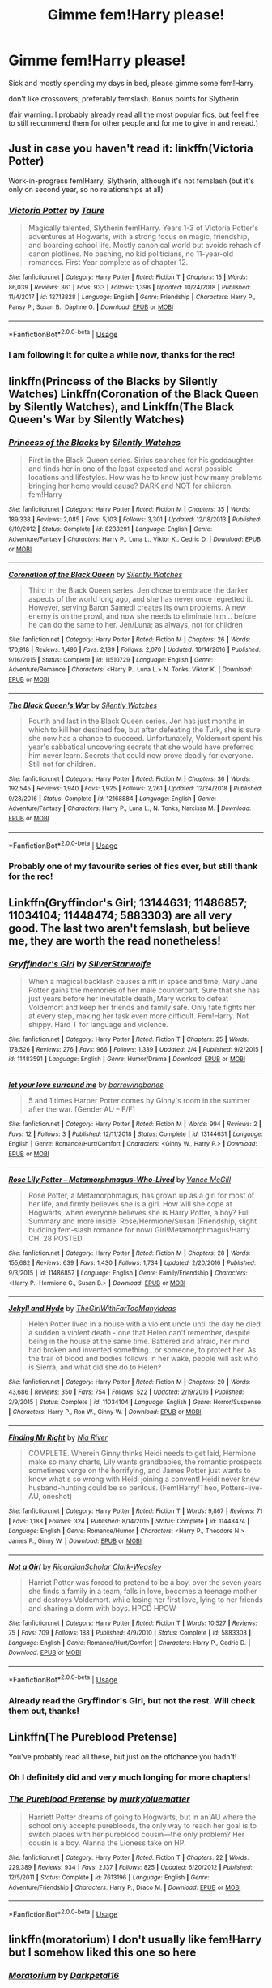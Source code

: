 #+TITLE: Gimme fem!Harry please!

* Gimme fem!Harry please!
:PROPERTIES:
:Author: Astrocatte
:Score: 27
:DateUnix: 1550707194.0
:DateShort: 2019-Feb-21
:FlairText: Request
:END:
Sick and mostly spending my days in bed, please gimme some fem!Harry

don't like crossovers, preferably femslash. Bonus points for Slytherin.

(fair warning: I probably already read all the most popular fics, but feel free to still recommend them for other people and for me to give in and reread.)


** Just in case you haven't read it: linkffn(Victoria Potter)

Work-in-progress fem!Harry, Slytherin, although it's not femslash (but it's only on second year, so no relationships at all)
:PROPERTIES:
:Author: Threedom_isnt_3
:Score: 15
:DateUnix: 1550717284.0
:DateShort: 2019-Feb-21
:END:

*** [[https://www.fanfiction.net/s/12713828/1/][*/Victoria Potter/*]] by [[https://www.fanfiction.net/u/883762/Taure][/Taure/]]

#+begin_quote
  Magically talented, Slytherin fem!Harry. Years 1-3 of Victoria Potter's adventures at Hogwarts, with a strong focus on magic, friendship, and boarding school life. Mostly canonical world but avoids rehash of canon plotlines. No bashing, no kid politicians, no 11-year-old romances. First Year complete as of chapter 12.
#+end_quote

^{/Site/:} ^{fanfiction.net} ^{*|*} ^{/Category/:} ^{Harry} ^{Potter} ^{*|*} ^{/Rated/:} ^{Fiction} ^{T} ^{*|*} ^{/Chapters/:} ^{15} ^{*|*} ^{/Words/:} ^{86,039} ^{*|*} ^{/Reviews/:} ^{361} ^{*|*} ^{/Favs/:} ^{933} ^{*|*} ^{/Follows/:} ^{1,396} ^{*|*} ^{/Updated/:} ^{10/24/2018} ^{*|*} ^{/Published/:} ^{11/4/2017} ^{*|*} ^{/id/:} ^{12713828} ^{*|*} ^{/Language/:} ^{English} ^{*|*} ^{/Genre/:} ^{Friendship} ^{*|*} ^{/Characters/:} ^{Harry} ^{P.,} ^{Pansy} ^{P.,} ^{Susan} ^{B.,} ^{Daphne} ^{G.} ^{*|*} ^{/Download/:} ^{[[http://www.ff2ebook.com/old/ffn-bot/index.php?id=12713828&source=ff&filetype=epub][EPUB]]} ^{or} ^{[[http://www.ff2ebook.com/old/ffn-bot/index.php?id=12713828&source=ff&filetype=mobi][MOBI]]}

--------------

*FanfictionBot*^{2.0.0-beta} | [[https://github.com/tusing/reddit-ffn-bot/wiki/Usage][Usage]]
:PROPERTIES:
:Author: FanfictionBot
:Score: 2
:DateUnix: 1550717298.0
:DateShort: 2019-Feb-21
:END:


*** I am following it for quite a while now, thanks for the rec!
:PROPERTIES:
:Author: Astrocatte
:Score: 2
:DateUnix: 1550738291.0
:DateShort: 2019-Feb-21
:END:


** linkffn(Princess of the Blacks by Silently Watches) Linkffn(Coronation of the Black Queen by Silently Watches), and Linkffn(The Black Queen's War by Silently Watches)
:PROPERTIES:
:Score: 7
:DateUnix: 1550731564.0
:DateShort: 2019-Feb-21
:END:

*** [[https://www.fanfiction.net/s/8233291/1/][*/Princess of the Blacks/*]] by [[https://www.fanfiction.net/u/4036441/Silently-Watches][/Silently Watches/]]

#+begin_quote
  First in the Black Queen series. Sirius searches for his goddaughter and finds her in one of the least expected and worst possible locations and lifestyles. How was he to know just how many problems bringing her home would cause? DARK and NOT for children. fem!Harry
#+end_quote

^{/Site/:} ^{fanfiction.net} ^{*|*} ^{/Category/:} ^{Harry} ^{Potter} ^{*|*} ^{/Rated/:} ^{Fiction} ^{M} ^{*|*} ^{/Chapters/:} ^{35} ^{*|*} ^{/Words/:} ^{189,338} ^{*|*} ^{/Reviews/:} ^{2,085} ^{*|*} ^{/Favs/:} ^{5,103} ^{*|*} ^{/Follows/:} ^{3,301} ^{*|*} ^{/Updated/:} ^{12/18/2013} ^{*|*} ^{/Published/:} ^{6/19/2012} ^{*|*} ^{/Status/:} ^{Complete} ^{*|*} ^{/id/:} ^{8233291} ^{*|*} ^{/Language/:} ^{English} ^{*|*} ^{/Genre/:} ^{Adventure/Fantasy} ^{*|*} ^{/Characters/:} ^{Harry} ^{P.,} ^{Luna} ^{L.,} ^{Viktor} ^{K.,} ^{Cedric} ^{D.} ^{*|*} ^{/Download/:} ^{[[http://www.ff2ebook.com/old/ffn-bot/index.php?id=8233291&source=ff&filetype=epub][EPUB]]} ^{or} ^{[[http://www.ff2ebook.com/old/ffn-bot/index.php?id=8233291&source=ff&filetype=mobi][MOBI]]}

--------------

[[https://www.fanfiction.net/s/11510729/1/][*/Coronation of the Black Queen/*]] by [[https://www.fanfiction.net/u/4036441/Silently-Watches][/Silently Watches/]]

#+begin_quote
  Third in the Black Queen series. Jen chose to embrace the darker aspects of the world long ago, and she has never once regretted it. However, serving Baron Samedi creates its own problems. A new enemy is on the prowl, and now she needs to eliminate him... before he can do the same to her. Jen/Luna; as always, not for children
#+end_quote

^{/Site/:} ^{fanfiction.net} ^{*|*} ^{/Category/:} ^{Harry} ^{Potter} ^{*|*} ^{/Rated/:} ^{Fiction} ^{M} ^{*|*} ^{/Chapters/:} ^{26} ^{*|*} ^{/Words/:} ^{170,918} ^{*|*} ^{/Reviews/:} ^{1,496} ^{*|*} ^{/Favs/:} ^{2,139} ^{*|*} ^{/Follows/:} ^{2,070} ^{*|*} ^{/Updated/:} ^{10/14/2016} ^{*|*} ^{/Published/:} ^{9/16/2015} ^{*|*} ^{/Status/:} ^{Complete} ^{*|*} ^{/id/:} ^{11510729} ^{*|*} ^{/Language/:} ^{English} ^{*|*} ^{/Genre/:} ^{Adventure/Romance} ^{*|*} ^{/Characters/:} ^{<Harry} ^{P.,} ^{Luna} ^{L.>} ^{N.} ^{Tonks,} ^{Viktor} ^{K.} ^{*|*} ^{/Download/:} ^{[[http://www.ff2ebook.com/old/ffn-bot/index.php?id=11510729&source=ff&filetype=epub][EPUB]]} ^{or} ^{[[http://www.ff2ebook.com/old/ffn-bot/index.php?id=11510729&source=ff&filetype=mobi][MOBI]]}

--------------

[[https://www.fanfiction.net/s/12168884/1/][*/The Black Queen's War/*]] by [[https://www.fanfiction.net/u/4036441/Silently-Watches][/Silently Watches/]]

#+begin_quote
  Fourth and last in the Black Queen series. Jen has just months in which to kill her destined foe, but after defeating the Turk, she is sure she now has a chance to succeed. Unfortunately, Voldemort spent his year's sabbatical uncovering secrets that she would have preferred him never learn. Secrets that could now prove deadly for everyone. Still not for children.
#+end_quote

^{/Site/:} ^{fanfiction.net} ^{*|*} ^{/Category/:} ^{Harry} ^{Potter} ^{*|*} ^{/Rated/:} ^{Fiction} ^{M} ^{*|*} ^{/Chapters/:} ^{36} ^{*|*} ^{/Words/:} ^{192,545} ^{*|*} ^{/Reviews/:} ^{1,940} ^{*|*} ^{/Favs/:} ^{1,925} ^{*|*} ^{/Follows/:} ^{2,261} ^{*|*} ^{/Updated/:} ^{12/24/2018} ^{*|*} ^{/Published/:} ^{9/28/2016} ^{*|*} ^{/Status/:} ^{Complete} ^{*|*} ^{/id/:} ^{12168884} ^{*|*} ^{/Language/:} ^{English} ^{*|*} ^{/Genre/:} ^{Adventure/Fantasy} ^{*|*} ^{/Characters/:} ^{Harry} ^{P.,} ^{Luna} ^{L.,} ^{N.} ^{Tonks,} ^{Narcissa} ^{M.} ^{*|*} ^{/Download/:} ^{[[http://www.ff2ebook.com/old/ffn-bot/index.php?id=12168884&source=ff&filetype=epub][EPUB]]} ^{or} ^{[[http://www.ff2ebook.com/old/ffn-bot/index.php?id=12168884&source=ff&filetype=mobi][MOBI]]}

--------------

*FanfictionBot*^{2.0.0-beta} | [[https://github.com/tusing/reddit-ffn-bot/wiki/Usage][Usage]]
:PROPERTIES:
:Author: FanfictionBot
:Score: 1
:DateUnix: 1550731590.0
:DateShort: 2019-Feb-21
:END:


*** Probably one of my favourite series of fics ever, but still thank for the rec!
:PROPERTIES:
:Author: Astrocatte
:Score: 1
:DateUnix: 1550738246.0
:DateShort: 2019-Feb-21
:END:


** Linkffn(Gryffindor's Girl; 13144631; 11486857; 11034104; 11448474; 5883303) are all very good. The last two aren't femslash, but believe me, they are worth the read nonetheless!
:PROPERTIES:
:Author: kayjayme813
:Score: 5
:DateUnix: 1550712907.0
:DateShort: 2019-Feb-21
:END:

*** [[https://www.fanfiction.net/s/11483591/1/][*/Gryffindor's Girl/*]] by [[https://www.fanfiction.net/u/1936882/SilverStarwolfe][/SilverStarwolfe/]]

#+begin_quote
  When a magical backlash causes a rift in space and time, Mary Jane Potter gains the memories of her male counterpart. Sure that she has just years before her inevitable death, Mary works to defeat Voldemort and keep her friends and family safe. Only fate fights her at every step, making her task even more difficult. Fem!Harry. Not shippy. Hard T for language and violence.
#+end_quote

^{/Site/:} ^{fanfiction.net} ^{*|*} ^{/Category/:} ^{Harry} ^{Potter} ^{*|*} ^{/Rated/:} ^{Fiction} ^{T} ^{*|*} ^{/Chapters/:} ^{25} ^{*|*} ^{/Words/:} ^{178,526} ^{*|*} ^{/Reviews/:} ^{276} ^{*|*} ^{/Favs/:} ^{966} ^{*|*} ^{/Follows/:} ^{1,339} ^{*|*} ^{/Updated/:} ^{2/4} ^{*|*} ^{/Published/:} ^{9/2/2015} ^{*|*} ^{/id/:} ^{11483591} ^{*|*} ^{/Language/:} ^{English} ^{*|*} ^{/Genre/:} ^{Humor/Drama} ^{*|*} ^{/Download/:} ^{[[http://www.ff2ebook.com/old/ffn-bot/index.php?id=11483591&source=ff&filetype=epub][EPUB]]} ^{or} ^{[[http://www.ff2ebook.com/old/ffn-bot/index.php?id=11483591&source=ff&filetype=mobi][MOBI]]}

--------------

[[https://www.fanfiction.net/s/13144631/1/][*/let your love surround me/*]] by [[https://www.fanfiction.net/u/8748691/borrowingbones][/borrowingbones/]]

#+begin_quote
  5 and 1 times Harper Potter comes by Ginny's room in the summer after the war. [Gender AU -- F/F]
#+end_quote

^{/Site/:} ^{fanfiction.net} ^{*|*} ^{/Category/:} ^{Harry} ^{Potter} ^{*|*} ^{/Rated/:} ^{Fiction} ^{M} ^{*|*} ^{/Words/:} ^{994} ^{*|*} ^{/Reviews/:} ^{2} ^{*|*} ^{/Favs/:} ^{12} ^{*|*} ^{/Follows/:} ^{3} ^{*|*} ^{/Published/:} ^{12/11/2018} ^{*|*} ^{/Status/:} ^{Complete} ^{*|*} ^{/id/:} ^{13144631} ^{*|*} ^{/Language/:} ^{English} ^{*|*} ^{/Genre/:} ^{Romance/Hurt/Comfort} ^{*|*} ^{/Characters/:} ^{<Ginny} ^{W.,} ^{Harry} ^{P.>} ^{*|*} ^{/Download/:} ^{[[http://www.ff2ebook.com/old/ffn-bot/index.php?id=13144631&source=ff&filetype=epub][EPUB]]} ^{or} ^{[[http://www.ff2ebook.com/old/ffn-bot/index.php?id=13144631&source=ff&filetype=mobi][MOBI]]}

--------------

[[https://www.fanfiction.net/s/11486857/1/][*/Rose Lily Potter -- Metamorphmagus-Who-Lived/*]] by [[https://www.fanfiction.net/u/670787/Vance-McGill][/Vance McGill/]]

#+begin_quote
  Rose Potter, a Metamorphmagus, has grown up as a girl for most of her life, and firmly believes she is a girl. How will she cope at Hogwarts, when everyone believes she is Harry Potter, a boy? Full Summary and more inside. Rose/Hermione/Susan (Friendship, slight budding fem-slash romance for now) Girl!Metamorphmagus!Harry CH. 28 POSTED.
#+end_quote

^{/Site/:} ^{fanfiction.net} ^{*|*} ^{/Category/:} ^{Harry} ^{Potter} ^{*|*} ^{/Rated/:} ^{Fiction} ^{M} ^{*|*} ^{/Chapters/:} ^{28} ^{*|*} ^{/Words/:} ^{155,682} ^{*|*} ^{/Reviews/:} ^{639} ^{*|*} ^{/Favs/:} ^{1,430} ^{*|*} ^{/Follows/:} ^{1,734} ^{*|*} ^{/Updated/:} ^{2/20/2016} ^{*|*} ^{/Published/:} ^{9/3/2015} ^{*|*} ^{/id/:} ^{11486857} ^{*|*} ^{/Language/:} ^{English} ^{*|*} ^{/Genre/:} ^{Family/Friendship} ^{*|*} ^{/Characters/:} ^{<Harry} ^{P.,} ^{Hermione} ^{G.,} ^{Susan} ^{B.>} ^{*|*} ^{/Download/:} ^{[[http://www.ff2ebook.com/old/ffn-bot/index.php?id=11486857&source=ff&filetype=epub][EPUB]]} ^{or} ^{[[http://www.ff2ebook.com/old/ffn-bot/index.php?id=11486857&source=ff&filetype=mobi][MOBI]]}

--------------

[[https://www.fanfiction.net/s/11034104/1/][*/Jekyll and Hyde/*]] by [[https://www.fanfiction.net/u/2298556/TheGirlWithFarTooManyIdeas][/TheGirlWithFarTooManyIdeas/]]

#+begin_quote
  Helen Potter lived in a house with a violent uncle until the day he died a sudden a violent death - one that Helen can't remember, despite being in the house at the same time. Battered and afraid, her mind had broken and invented something...or someone, to protect her. As the trail of blood and bodies follows in her wake, people will ask who is Sierra, and what did she do to Helen?
#+end_quote

^{/Site/:} ^{fanfiction.net} ^{*|*} ^{/Category/:} ^{Harry} ^{Potter} ^{*|*} ^{/Rated/:} ^{Fiction} ^{M} ^{*|*} ^{/Chapters/:} ^{20} ^{*|*} ^{/Words/:} ^{43,686} ^{*|*} ^{/Reviews/:} ^{350} ^{*|*} ^{/Favs/:} ^{754} ^{*|*} ^{/Follows/:} ^{522} ^{*|*} ^{/Updated/:} ^{2/19/2016} ^{*|*} ^{/Published/:} ^{2/9/2015} ^{*|*} ^{/Status/:} ^{Complete} ^{*|*} ^{/id/:} ^{11034104} ^{*|*} ^{/Language/:} ^{English} ^{*|*} ^{/Genre/:} ^{Horror/Suspense} ^{*|*} ^{/Characters/:} ^{Harry} ^{P.,} ^{Ron} ^{W.,} ^{Ginny} ^{W.} ^{*|*} ^{/Download/:} ^{[[http://www.ff2ebook.com/old/ffn-bot/index.php?id=11034104&source=ff&filetype=epub][EPUB]]} ^{or} ^{[[http://www.ff2ebook.com/old/ffn-bot/index.php?id=11034104&source=ff&filetype=mobi][MOBI]]}

--------------

[[https://www.fanfiction.net/s/11448474/1/][*/Finding Mr Right/*]] by [[https://www.fanfiction.net/u/780029/Nia-River][/Nia River/]]

#+begin_quote
  COMPLETE. Wherein Ginny thinks Heidi needs to get laid, Hermione make so many charts, Lily wants grandbabies, the romantic prospects sometimes verge on the horrifying, and James Potter just wants to know what's so wrong with Heidi joining a convent! Heidi never knew husband-hunting could be so perilous. (Fem!Harry/Theo, Potters-live-AU, oneshot)
#+end_quote

^{/Site/:} ^{fanfiction.net} ^{*|*} ^{/Category/:} ^{Harry} ^{Potter} ^{*|*} ^{/Rated/:} ^{Fiction} ^{T} ^{*|*} ^{/Words/:} ^{9,867} ^{*|*} ^{/Reviews/:} ^{71} ^{*|*} ^{/Favs/:} ^{1,188} ^{*|*} ^{/Follows/:} ^{324} ^{*|*} ^{/Published/:} ^{8/14/2015} ^{*|*} ^{/Status/:} ^{Complete} ^{*|*} ^{/id/:} ^{11448474} ^{*|*} ^{/Language/:} ^{English} ^{*|*} ^{/Genre/:} ^{Romance/Humor} ^{*|*} ^{/Characters/:} ^{<Harry} ^{P.,} ^{Theodore} ^{N.>} ^{James} ^{P.,} ^{Ginny} ^{W.} ^{*|*} ^{/Download/:} ^{[[http://www.ff2ebook.com/old/ffn-bot/index.php?id=11448474&source=ff&filetype=epub][EPUB]]} ^{or} ^{[[http://www.ff2ebook.com/old/ffn-bot/index.php?id=11448474&source=ff&filetype=mobi][MOBI]]}

--------------

[[https://www.fanfiction.net/s/5883303/1/][*/Not a Girl/*]] by [[https://www.fanfiction.net/u/1358445/RicardianScholar-Clark-Weasley][/RicardianScholar Clark-Weasley/]]

#+begin_quote
  Harriet Potter was forced to pretend to be a boy. over the seven years she finds a family in a team, falls in love, becomes a teenage mother and destroys Voldemort. while losing her first love, lying to her friends and sharing a dorm with boys. HPCD HPOW
#+end_quote

^{/Site/:} ^{fanfiction.net} ^{*|*} ^{/Category/:} ^{Harry} ^{Potter} ^{*|*} ^{/Rated/:} ^{Fiction} ^{T} ^{*|*} ^{/Words/:} ^{10,527} ^{*|*} ^{/Reviews/:} ^{75} ^{*|*} ^{/Favs/:} ^{709} ^{*|*} ^{/Follows/:} ^{188} ^{*|*} ^{/Published/:} ^{4/9/2010} ^{*|*} ^{/Status/:} ^{Complete} ^{*|*} ^{/id/:} ^{5883303} ^{*|*} ^{/Language/:} ^{English} ^{*|*} ^{/Genre/:} ^{Romance/Hurt/Comfort} ^{*|*} ^{/Characters/:} ^{Harry} ^{P.,} ^{Cedric} ^{D.} ^{*|*} ^{/Download/:} ^{[[http://www.ff2ebook.com/old/ffn-bot/index.php?id=5883303&source=ff&filetype=epub][EPUB]]} ^{or} ^{[[http://www.ff2ebook.com/old/ffn-bot/index.php?id=5883303&source=ff&filetype=mobi][MOBI]]}

--------------

*FanfictionBot*^{2.0.0-beta} | [[https://github.com/tusing/reddit-ffn-bot/wiki/Usage][Usage]]
:PROPERTIES:
:Author: FanfictionBot
:Score: 3
:DateUnix: 1550712931.0
:DateShort: 2019-Feb-21
:END:


*** Already read the Gryffindor's Girl, but not the rest. Will check them out, thanks!
:PROPERTIES:
:Author: Astrocatte
:Score: 2
:DateUnix: 1550738493.0
:DateShort: 2019-Feb-21
:END:


** Linkffn(The Pureblood Pretense)

You've probably read all these, but just on the offchance you hadn't!
:PROPERTIES:
:Author: thinsponeeded
:Score: 6
:DateUnix: 1550722867.0
:DateShort: 2019-Feb-21
:END:

*** Oh I definitely did and very much longing for more chapters!
:PROPERTIES:
:Author: Astrocatte
:Score: 3
:DateUnix: 1550738571.0
:DateShort: 2019-Feb-21
:END:


*** [[https://www.fanfiction.net/s/7613196/1/][*/The Pureblood Pretense/*]] by [[https://www.fanfiction.net/u/3489773/murkybluematter][/murkybluematter/]]

#+begin_quote
  Harriett Potter dreams of going to Hogwarts, but in an AU where the school only accepts purebloods, the only way to reach her goal is to switch places with her pureblood cousin---the only problem? Her cousin is a boy. Alanna the Lioness take on HP.
#+end_quote

^{/Site/:} ^{fanfiction.net} ^{*|*} ^{/Category/:} ^{Harry} ^{Potter} ^{*|*} ^{/Rated/:} ^{Fiction} ^{T} ^{*|*} ^{/Chapters/:} ^{22} ^{*|*} ^{/Words/:} ^{229,389} ^{*|*} ^{/Reviews/:} ^{934} ^{*|*} ^{/Favs/:} ^{2,137} ^{*|*} ^{/Follows/:} ^{825} ^{*|*} ^{/Updated/:} ^{6/20/2012} ^{*|*} ^{/Published/:} ^{12/5/2011} ^{*|*} ^{/Status/:} ^{Complete} ^{*|*} ^{/id/:} ^{7613196} ^{*|*} ^{/Language/:} ^{English} ^{*|*} ^{/Genre/:} ^{Adventure/Friendship} ^{*|*} ^{/Characters/:} ^{Harry} ^{P.,} ^{Draco} ^{M.} ^{*|*} ^{/Download/:} ^{[[http://www.ff2ebook.com/old/ffn-bot/index.php?id=7613196&source=ff&filetype=epub][EPUB]]} ^{or} ^{[[http://www.ff2ebook.com/old/ffn-bot/index.php?id=7613196&source=ff&filetype=mobi][MOBI]]}

--------------

*FanfictionBot*^{2.0.0-beta} | [[https://github.com/tusing/reddit-ffn-bot/wiki/Usage][Usage]]
:PROPERTIES:
:Author: FanfictionBot
:Score: 1
:DateUnix: 1550722879.0
:DateShort: 2019-Feb-21
:END:


** linkffn(moratorium) I don't usually like fem!Harry but I somehow liked this one so here
:PROPERTIES:
:Author: mychllr
:Score: 6
:DateUnix: 1550725161.0
:DateShort: 2019-Feb-21
:END:

*** [[https://www.fanfiction.net/s/9486886/1/][*/Moratorium/*]] by [[https://www.fanfiction.net/u/2697189/Darkpetal16][/Darkpetal16/]]

#+begin_quote
  Harry Potter could never be the hero. But, she might make a great villain. -COMPLETE- F!Harry Fem!Harry Gray!Harry
#+end_quote

^{/Site/:} ^{fanfiction.net} ^{*|*} ^{/Category/:} ^{Harry} ^{Potter} ^{*|*} ^{/Rated/:} ^{Fiction} ^{T} ^{*|*} ^{/Chapters/:} ^{7} ^{*|*} ^{/Words/:} ^{218,497} ^{*|*} ^{/Reviews/:} ^{1,454} ^{*|*} ^{/Favs/:} ^{6,859} ^{*|*} ^{/Follows/:} ^{3,881} ^{*|*} ^{/Updated/:} ^{1/18/2015} ^{*|*} ^{/Published/:} ^{7/13/2013} ^{*|*} ^{/Status/:} ^{Complete} ^{*|*} ^{/id/:} ^{9486886} ^{*|*} ^{/Language/:} ^{English} ^{*|*} ^{/Genre/:} ^{Adventure/Humor} ^{*|*} ^{/Characters/:} ^{Harry} ^{P.,} ^{Tom} ^{R.} ^{Jr.,} ^{Basilisk} ^{*|*} ^{/Download/:} ^{[[http://www.ff2ebook.com/old/ffn-bot/index.php?id=9486886&source=ff&filetype=epub][EPUB]]} ^{or} ^{[[http://www.ff2ebook.com/old/ffn-bot/index.php?id=9486886&source=ff&filetype=mobi][MOBI]]}

--------------

*FanfictionBot*^{2.0.0-beta} | [[https://github.com/tusing/reddit-ffn-bot/wiki/Usage][Usage]]
:PROPERTIES:
:Author: FanfictionBot
:Score: 3
:DateUnix: 1550725209.0
:DateShort: 2019-Feb-21
:END:


*** I also liked it, thanks for the rec!
:PROPERTIES:
:Author: Astrocatte
:Score: 2
:DateUnix: 1550738657.0
:DateShort: 2019-Feb-21
:END:


** [[https://m.fanfiction.net/s/12768475/1/Mistakes-and-Second-Chances]]
:PROPERTIES:
:Author: BlazorkAtWork
:Score: 3
:DateUnix: 1550711226.0
:DateShort: 2019-Feb-21
:END:

*** Just got to the latest chapter of this before making the post!
:PROPERTIES:
:Author: Astrocatte
:Score: 2
:DateUnix: 1550738356.0
:DateShort: 2019-Feb-21
:END:


** Can recommend linkffn(The Silent World of Cassandra Evans) and linkffn(Mary Potter 1: the Call to Adventure) plus their respective sequels if you haven't read them already.
:PROPERTIES:
:Author: Hellothere_1
:Score: 5
:DateUnix: 1550739452.0
:DateShort: 2019-Feb-21
:END:

*** Already read The Silent World (twice even), but never heard of Mary Potter, looks interesting, will definitely check it out!
:PROPERTIES:
:Author: Astrocatte
:Score: 1
:DateUnix: 1550739695.0
:DateShort: 2019-Feb-21
:END:


** linkffn(Unbroken Saviour; Quia Mea Familia)
:PROPERTIES:
:Author: nauze18
:Score: 3
:DateUnix: 1550713317.0
:DateShort: 2019-Feb-21
:END:

*** [[https://www.fanfiction.net/s/12025821/1/][*/The Unbroken Saviour/*]] by [[https://www.fanfiction.net/u/8013172/ElegantlyDone][/ElegantlyDone/]]

#+begin_quote
  Harry Potter gets captured in his 6th year, only to die and get sent back in time.. with a twist. He is reborn a girl with wild and uncontrollable magic as he tries to stop Voldemort's first rise to power with the help of Dumbledore. Can he change the future? Or is it set in stone?
#+end_quote

^{/Site/:} ^{fanfiction.net} ^{*|*} ^{/Category/:} ^{Harry} ^{Potter} ^{*|*} ^{/Rated/:} ^{Fiction} ^{T} ^{*|*} ^{/Chapters/:} ^{35} ^{*|*} ^{/Words/:} ^{206,242} ^{*|*} ^{/Reviews/:} ^{398} ^{*|*} ^{/Favs/:} ^{931} ^{*|*} ^{/Follows/:} ^{1,319} ^{*|*} ^{/Updated/:} ^{12/15/2018} ^{*|*} ^{/Published/:} ^{6/30/2016} ^{*|*} ^{/id/:} ^{12025821} ^{*|*} ^{/Language/:} ^{English} ^{*|*} ^{/Genre/:} ^{Adventure/Family} ^{*|*} ^{/Characters/:} ^{Harry} ^{P.,} ^{Albus} ^{D.} ^{*|*} ^{/Download/:} ^{[[http://www.ff2ebook.com/old/ffn-bot/index.php?id=12025821&source=ff&filetype=epub][EPUB]]} ^{or} ^{[[http://www.ff2ebook.com/old/ffn-bot/index.php?id=12025821&source=ff&filetype=mobi][MOBI]]}

--------------

[[https://www.fanfiction.net/s/12760210/1/][*/Quia Mea Familia/*]] by [[https://www.fanfiction.net/u/10068548/Rynna-Aurelia][/Rynna Aurelia/]]

#+begin_quote
  OR: Where no one's quite sure what happened other than weird magic stuff, Lily refuses to take bull of any kind, James is going to fix the Wizengamot if it's the last thing he does (As well as possibly curse a Death Eater into next week), and everyone's a little bit broken---particularly Charlotte Potter. But, she thinks she might begin to heal, with her parents here. Eventually.
#+end_quote

^{/Site/:} ^{fanfiction.net} ^{*|*} ^{/Category/:} ^{Harry} ^{Potter} ^{*|*} ^{/Rated/:} ^{Fiction} ^{T} ^{*|*} ^{/Chapters/:} ^{18} ^{*|*} ^{/Words/:} ^{76,013} ^{*|*} ^{/Reviews/:} ^{66} ^{*|*} ^{/Favs/:} ^{132} ^{*|*} ^{/Follows/:} ^{248} ^{*|*} ^{/Updated/:} ^{1/31} ^{*|*} ^{/Published/:} ^{12/15/2017} ^{*|*} ^{/id/:} ^{12760210} ^{*|*} ^{/Language/:} ^{English} ^{*|*} ^{/Genre/:} ^{Drama/Family} ^{*|*} ^{/Characters/:} ^{<James} ^{P.,} ^{Lily} ^{Evans} ^{P.>} ^{Harry} ^{P.} ^{*|*} ^{/Download/:} ^{[[http://www.ff2ebook.com/old/ffn-bot/index.php?id=12760210&source=ff&filetype=epub][EPUB]]} ^{or} ^{[[http://www.ff2ebook.com/old/ffn-bot/index.php?id=12760210&source=ff&filetype=mobi][MOBI]]}

--------------

*FanfictionBot*^{2.0.0-beta} | [[https://github.com/tusing/reddit-ffn-bot/wiki/Usage][Usage]]
:PROPERTIES:
:Author: FanfictionBot
:Score: 2
:DateUnix: 1550713331.0
:DateShort: 2019-Feb-21
:END:


*** Thanks, will check them out!
:PROPERTIES:
:Author: Astrocatte
:Score: 1
:DateUnix: 1550738540.0
:DateShort: 2019-Feb-21
:END:


** I'm writing a Fem!Harry story, with the twist that almost the entire magical world is female, with like ten witches for every wizard... and it's a very different magical world as a result. Story hasn't reached Hogwarts yet, but we've had a lot of magic.

linkao3(12861492)
:PROPERTIES:
:Author: Dina-M
:Score: 3
:DateUnix: 1550742903.0
:DateShort: 2019-Feb-21
:END:

*** [[https://archiveofourown.org/works/12861492][*/Holly Potter and the Witching World/*]] by [[https://www.archiveofourown.org/users/D_M_Nealey/pseuds/D_M_Nealey][/D_M_Nealey/]]

#+begin_quote
  All Holly Potter wanted was to know was what strange and mysterious secret was hidden in that cupboard under the stairs, which her aunt and uncle never let her go near... and what did it have to do with "those lesbian freaks" Aunt Petunia would complain about? (Total AU, in which 90% of the magical world is female.)
#+end_quote

^{/Site/:} ^{Archive} ^{of} ^{Our} ^{Own} ^{*|*} ^{/Fandom/:} ^{Harry} ^{Potter} ^{-} ^{J.} ^{K.} ^{Rowling} ^{*|*} ^{/Published/:} ^{2017-12-01} ^{*|*} ^{/Updated/:} ^{2018-03-23} ^{*|*} ^{/Words/:} ^{34131} ^{*|*} ^{/Chapters/:} ^{7/?} ^{*|*} ^{/Comments/:} ^{53} ^{*|*} ^{/Kudos/:} ^{146} ^{*|*} ^{/Bookmarks/:} ^{35} ^{*|*} ^{/Hits/:} ^{7140} ^{*|*} ^{/ID/:} ^{12861492} ^{*|*} ^{/Download/:} ^{[[https://archiveofourown.org/downloads/D_/D_M_Nealey/12861492/Holly%20Potter%20and%20the%20Witching.epub?updated_at=1550052555][EPUB]]} ^{or} ^{[[https://archiveofourown.org/downloads/D_/D_M_Nealey/12861492/Holly%20Potter%20and%20the%20Witching.mobi?updated_at=1550052555][MOBI]]}

--------------

*FanfictionBot*^{2.0.0-beta} | [[https://github.com/tusing/reddit-ffn-bot/wiki/Usage][Usage]]
:PROPERTIES:
:Author: FanfictionBot
:Score: 1
:DateUnix: 1550742911.0
:DateShort: 2019-Feb-21
:END:


** linkffn(A butterfly effect by SlyGoddess)

Sadly dead, I still love the description of PP vs SB mentioned in canon.
:PROPERTIES:
:Author: BobVosh
:Score: 2
:DateUnix: 1550739127.0
:DateShort: 2019-Feb-21
:END:

*** [[https://www.fanfiction.net/s/6008512/1/][*/A Butterfly Effect/*]] by [[https://www.fanfiction.net/u/468338/SlyGoddess][/SlyGoddess/]]

#+begin_quote
  A simple choice: today or tomorrow? Conceived a day earlier, a heroine, not a hero, is born. With every step, with every waking breath, Harriet Lily Potter rewrites history. But is the world truly ready to be rewritten? Does Ginny Weasley fully comprehend what it might mean to befriend this lonely, love-starved girl? - Femslash&Het - H/G main - Full summary inside -BACK FROM HIATUS
#+end_quote

^{/Site/:} ^{fanfiction.net} ^{*|*} ^{/Category/:} ^{Harry} ^{Potter} ^{*|*} ^{/Rated/:} ^{Fiction} ^{M} ^{*|*} ^{/Chapters/:} ^{28} ^{*|*} ^{/Words/:} ^{450,130} ^{*|*} ^{/Reviews/:} ^{1,453} ^{*|*} ^{/Favs/:} ^{1,516} ^{*|*} ^{/Follows/:} ^{1,624} ^{*|*} ^{/Updated/:} ^{2/20/2013} ^{*|*} ^{/Published/:} ^{5/29/2010} ^{*|*} ^{/id/:} ^{6008512} ^{*|*} ^{/Language/:} ^{English} ^{*|*} ^{/Genre/:} ^{Adventure/Romance} ^{*|*} ^{/Characters/:} ^{Harry} ^{P.,} ^{Ginny} ^{W.} ^{*|*} ^{/Download/:} ^{[[http://www.ff2ebook.com/old/ffn-bot/index.php?id=6008512&source=ff&filetype=epub][EPUB]]} ^{or} ^{[[http://www.ff2ebook.com/old/ffn-bot/index.php?id=6008512&source=ff&filetype=mobi][MOBI]]}

--------------

*FanfictionBot*^{2.0.0-beta} | [[https://github.com/tusing/reddit-ffn-bot/wiki/Usage][Usage]]
:PROPERTIES:
:Author: FanfictionBot
:Score: 1
:DateUnix: 1550739142.0
:DateShort: 2019-Feb-21
:END:


*** Looks interesting, thanks for the rec!
:PROPERTIES:
:Author: Astrocatte
:Score: 1
:DateUnix: 1550739758.0
:DateShort: 2019-Feb-21
:END:

**** Sexuality is a big part of it, but its not a smut fic as a warning.
:PROPERTIES:
:Author: BobVosh
:Score: 2
:DateUnix: 1550740714.0
:DateShort: 2019-Feb-21
:END:


*** Isn't that the one where Quirrelmort randomly rapes some students?
:PROPERTIES:
:Author: derivative_of_life
:Score: 1
:DateUnix: 1550834914.0
:DateShort: 2019-Feb-22
:END:


** There was one story that started out with Harry going up in the girls dorm (the stairs actually let him up), which ended up with Harry being a trans girl. I wish that I saved the link, because it took the story all the way to the end, where Harry becomes a girl, gets moved into the girls dorm, and still ends up with Ginny.

It was fairly well written, but I haven't been able to find it since I read it...
:PROPERTIES:
:Author: Arcturus572
:Score: 2
:DateUnix: 1550750335.0
:DateShort: 2019-Feb-21
:END:

*** Is it this one? linkffn([[https://www.fanfiction.net/s/12507814/1/]])?
:PROPERTIES:
:Author: bonsly24
:Score: 2
:DateUnix: 1550754843.0
:DateShort: 2019-Feb-21
:END:

**** [[https://www.fanfiction.net/s/12507814/1/][*/Magical Metamorphosis/*]] by [[https://www.fanfiction.net/u/1195888/Eon-the-Dragon-Mage][/Eon the Dragon Mage/]]

#+begin_quote
  Concerned when Hermione sleeps late, Harry decides to check on her and climbs the Gryffindor Girls' Stairs. This begins a journey of self-exploration and transition for Harry as she blossoms into her true self. Transgender Characters. Trans Girl!Harry Potter. [Sporadic Updates - Not Abandoned]
#+end_quote

^{/Site/:} ^{fanfiction.net} ^{*|*} ^{/Category/:} ^{Harry} ^{Potter} ^{*|*} ^{/Rated/:} ^{Fiction} ^{T} ^{*|*} ^{/Chapters/:} ^{15} ^{*|*} ^{/Words/:} ^{136,688} ^{*|*} ^{/Reviews/:} ^{245} ^{*|*} ^{/Favs/:} ^{565} ^{*|*} ^{/Follows/:} ^{732} ^{*|*} ^{/Updated/:} ^{9/2/2018} ^{*|*} ^{/Published/:} ^{5/28/2017} ^{*|*} ^{/id/:} ^{12507814} ^{*|*} ^{/Language/:} ^{English} ^{*|*} ^{/Characters/:} ^{Harry} ^{P.,} ^{Ron} ^{W.,} ^{Hermione} ^{G.} ^{*|*} ^{/Download/:} ^{[[http://www.ff2ebook.com/old/ffn-bot/index.php?id=12507814&source=ff&filetype=epub][EPUB]]} ^{or} ^{[[http://www.ff2ebook.com/old/ffn-bot/index.php?id=12507814&source=ff&filetype=mobi][MOBI]]}

--------------

*FanfictionBot*^{2.0.0-beta} | [[https://github.com/tusing/reddit-ffn-bot/wiki/Usage][Usage]]
:PROPERTIES:
:Author: FanfictionBot
:Score: 1
:DateUnix: 1550754853.0
:DateShort: 2019-Feb-21
:END:


**** Yes! Thank you!
:PROPERTIES:
:Author: Arcturus572
:Score: 1
:DateUnix: 1550755148.0
:DateShort: 2019-Feb-21
:END:


*** I think I've read that one, but also can't remember what is was. Good fic that.
:PROPERTIES:
:Author: Astrocatte
:Score: 1
:DateUnix: 1550751179.0
:DateShort: 2019-Feb-21
:END:


** I don't really have any suggestions, I was thinking of writing one but getting all the details together is just too much work to do alone lol
:PROPERTIES:
:Author: YOB1997
:Score: 2
:DateUnix: 1550715507.0
:DateShort: 2019-Feb-21
:END:


** These are my own, but I hope you enjoy them.

[[https://www.fanfiction.net/s/13164994/1/Nicole-Potter-The-Fragile-but-Powerful]]

[[https://www.fanfiction.net/s/12379205/1/Lilith-Halestorm-The-Girl-Who-Lived]]
:PROPERTIES:
:Author: MusenUse_KC21
:Score: 1
:DateUnix: 1550715157.0
:DateShort: 2019-Feb-21
:END:

*** Thanks for sharing them, will check out!
:PROPERTIES:
:Author: Astrocatte
:Score: 1
:DateUnix: 1550738795.0
:DateShort: 2019-Feb-21
:END:


** [[https://m.fanfiction.net/s/11637611/1/The-Silent-World-of-Cassandra-Evans]]

[[https://m.fanfiction.net/s/11401618/1/Black-Madness]]
:PROPERTIES:
:Author: Sang-Lys
:Score: 1
:DateUnix: 1550739047.0
:DateShort: 2019-Feb-21
:END:


** Does anyone have a Mary Jane Potter story link. I am looking for the one that has her living with Sirius and Remus.
:PROPERTIES:
:Author: SelahPeverell
:Score: 1
:DateUnix: 1556470778.0
:DateShort: 2019-Apr-28
:END:


** There ‘is' a fem!harry in linkffn(core threads), but she's just a side character in an alternate universe the main (and male) harry visits...
:PROPERTIES:
:Author: Sefera17
:Score: 1
:DateUnix: 1550728834.0
:DateShort: 2019-Feb-21
:END:

*** [[https://www.fanfiction.net/s/10136172/1/][*/Core Threads/*]] by [[https://www.fanfiction.net/u/4665282/theaceoffire][/theaceoffire/]]

#+begin_quote
  A young boy in a dark cupboard is in great pain. An unusual power will allow him to heal himself, help others, and grow strong in a world of magic. Eventual God-like Harry, Unsure of eventual pairings. Alternate Universe, possible universe/dimension traveling in the future.
#+end_quote

^{/Site/:} ^{fanfiction.net} ^{*|*} ^{/Category/:} ^{Harry} ^{Potter} ^{*|*} ^{/Rated/:} ^{Fiction} ^{M} ^{*|*} ^{/Chapters/:} ^{73} ^{*|*} ^{/Words/:} ^{376,980} ^{*|*} ^{/Reviews/:} ^{5,487} ^{*|*} ^{/Favs/:} ^{10,029} ^{*|*} ^{/Follows/:} ^{10,873} ^{*|*} ^{/Updated/:} ^{5/28/2017} ^{*|*} ^{/Published/:} ^{2/22/2014} ^{*|*} ^{/id/:} ^{10136172} ^{*|*} ^{/Language/:} ^{English} ^{*|*} ^{/Genre/:} ^{Adventure/Humor} ^{*|*} ^{/Characters/:} ^{Harry} ^{P.} ^{*|*} ^{/Download/:} ^{[[http://www.ff2ebook.com/old/ffn-bot/index.php?id=10136172&source=ff&filetype=epub][EPUB]]} ^{or} ^{[[http://www.ff2ebook.com/old/ffn-bot/index.php?id=10136172&source=ff&filetype=mobi][MOBI]]}

--------------

*FanfictionBot*^{2.0.0-beta} | [[https://github.com/tusing/reddit-ffn-bot/wiki/Usage][Usage]]
:PROPERTIES:
:Author: FanfictionBot
:Score: 1
:DateUnix: 1550728846.0
:DateShort: 2019-Feb-21
:END:


*** Like most of the recs in this thread, I already read this, but I do admit it was quite some time ago... maybe time for a reread?
:PROPERTIES:
:Author: Astrocatte
:Score: 1
:DateUnix: 1550738856.0
:DateShort: 2019-Feb-21
:END:
